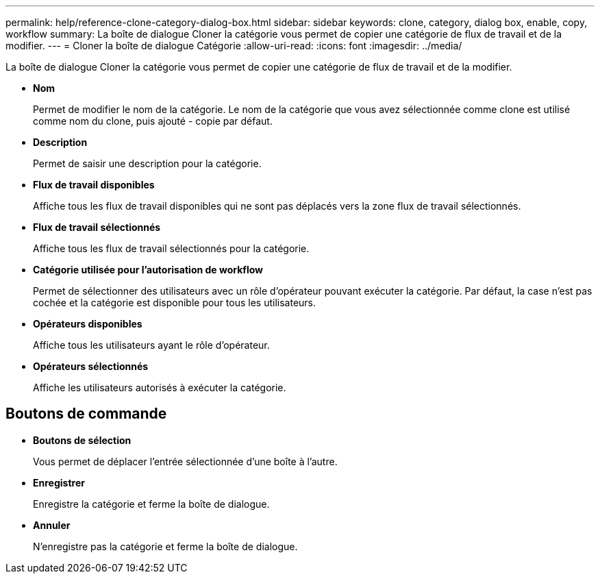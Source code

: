 ---
permalink: help/reference-clone-category-dialog-box.html 
sidebar: sidebar 
keywords: clone, category, dialog box, enable, copy, workflow 
summary: La boîte de dialogue Cloner la catégorie vous permet de copier une catégorie de flux de travail et de la modifier. 
---
= Cloner la boîte de dialogue Catégorie
:allow-uri-read: 
:icons: font
:imagesdir: ../media/


[role="lead"]
La boîte de dialogue Cloner la catégorie vous permet de copier une catégorie de flux de travail et de la modifier.

* *Nom*
+
Permet de modifier le nom de la catégorie. Le nom de la catégorie que vous avez sélectionnée comme clone est utilisé comme nom du clone, puis ajouté - copie par défaut.

* *Description*
+
Permet de saisir une description pour la catégorie.

* *Flux de travail disponibles*
+
Affiche tous les flux de travail disponibles qui ne sont pas déplacés vers la zone flux de travail sélectionnés.

* *Flux de travail sélectionnés*
+
Affiche tous les flux de travail sélectionnés pour la catégorie.

* *Catégorie utilisée pour l'autorisation de workflow*
+
Permet de sélectionner des utilisateurs avec un rôle d'opérateur pouvant exécuter la catégorie. Par défaut, la case n'est pas cochée et la catégorie est disponible pour tous les utilisateurs.

* *Opérateurs disponibles*
+
Affiche tous les utilisateurs ayant le rôle d'opérateur.

* *Opérateurs sélectionnés*
+
Affiche les utilisateurs autorisés à exécuter la catégorie.





== Boutons de commande

* *Boutons de sélection*
+
Vous permet de déplacer l'entrée sélectionnée d'une boîte à l'autre.

* *Enregistrer*
+
Enregistre la catégorie et ferme la boîte de dialogue.

* *Annuler*
+
N'enregistre pas la catégorie et ferme la boîte de dialogue.


